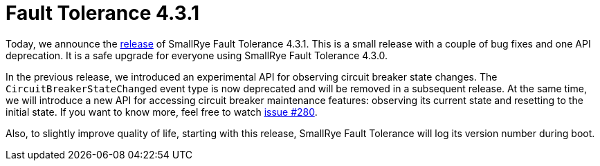 :page-layout: post
:page-title: Fault Tolerance 4.3.1
:page-synopsis: SmallRye Fault Tolerance 4.3.1 released!
:page-tags: [announcement, microprofile]
:page-date: 2020-09-29 14:00:00.000 +0100
:page-author: lthon

= Fault Tolerance 4.3.1

Today, we announce the https://github.com/smallrye/smallrye-fault-tolerance/releases/tag/4.3.1[release] of SmallRye Fault Tolerance 4.3.1.
This is a small release with a couple of bug fixes and one API deprecation.
It is a safe upgrade for everyone using SmallRye Fault Tolerance 4.3.0.

In the previous release, we introduced an experimental API for observing circuit breaker state changes.
The `CircuitBreakerStateChanged` event type is now deprecated and will be removed in a subsequent release.
At the same time, we will introduce a new API for accessing circuit breaker maintenance features: observing its current state and resetting to the initial state.
If you want to know more, feel free to watch https://github.com/smallrye/smallrye-fault-tolerance/issues/280[issue #280].

Also, to slightly improve quality of life, starting with this release, SmallRye Fault Tolerance will log its version number during boot.

